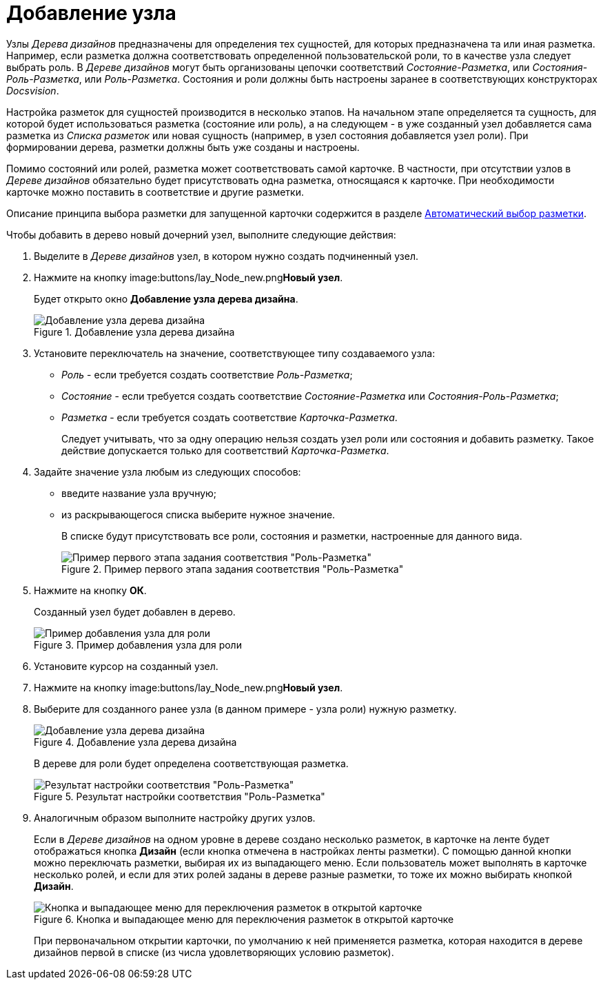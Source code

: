 = Добавление узла

Узлы _Дерева дизайнов_ предназначены для определения тех сущностей, для которых предназначена та или иная разметка. Например, если разметка должна соответствовать определенной пользовательской роли, то в качестве узла следует выбрать роль. В _Дереве дизайнов_ могут быть организованы цепочки соответствий _Состояние-Разметка_, или _Состояния-Роль-Разметка_, или _Роль-Разметка_. Состояния и роли должны быть настроены заранее в соответствующих конструкторах _Docsvision_.

Настройка разметок для сущностей производится в несколько этапов. На начальном этапе определяется та сущность, для которой будет использоваться разметка (состояние или роль), а на следующем - в уже созданный узел добавляется сама разметка из _Списка разметок_ или новая сущность (например, в узел состояния добавляется узел роли). При формировании дерева, разметки должны быть уже созданы и настроены.

Помимо состояний или ролей, разметка может соответствовать самой карточке. В частности, при отсутствии узлов в _Дереве дизайнов_ обязательно будет присутствовать одна разметка, относящаяся к карточке. При необходимости карточке можно поставить в соответствие и другие разметки.

Описание принципа выбора разметки для запущенной карточки содержится в разделе xref:lay_Layout_autoselect.adoc[Автоматический выбор разметки].

.Чтобы добавить в дерево новый дочерний узел, выполните следующие действия:
. Выделите в _Дереве дизайнов_ узел, в котором нужно создать подчиненный узел.
. Нажмите на кнопку image:buttons/lay_Node_new.png[image]**Новый узел**.
+
Будет открыто окно *Добавление узла дерева дизайна*.
+
.Добавление узла дерева дизайна
image::lay_DesignTree_Node_add.png[Добавление узла дерева дизайна]
+
. Установите переключатель на значение, соответствующее типу создаваемого узла:
+
* _Роль_ - если требуется создать соответствие _Роль-Разметка_;
* _Состояние_ - если требуется создать соответствие _Состояние-Разметка_ или _Состояния-Роль-Разметка_;
* _Разметка_ - если требуется создать соответствие _Карточка-Разметка_.
+
Следует учитывать, что за одну операцию нельзя создать узел роли или состояния и добавить разметку. Такое действие допускается только для соответствий _Карточка-Разметка_.
+
. Задайте значение узла любым из следующих способов:
+
* введите название узла вручную;
* из раскрывающегося списка выберите нужное значение.
+
В списке будут присутствовать все роли, состояния и разметки, настроенные для данного вида.
+
.Пример первого этапа задания соответствия "Роль-Разметка"
image::lay_DesignTree_Node_add_role.png[Пример первого этапа задания соответствия "Роль-Разметка"]
+
. Нажмите на кнопку *ОК*.
+
Созданный узел будет добавлен в дерево.
+
.Пример добавления узла для роли
image::lay_DesignTree_Node_add_role_ex.png[Пример добавления узла для роли]
+
. Установите курсор на созданный узел.
. Нажмите на кнопку image:buttons/lay_Node_new.png[image]**Новый узел**.
. Выберите для созданного ранее узла (в данном примере - узла роли) нужную разметку.
+
.Добавление узла дерева дизайна
image::lay_DesignTree_Node_add_value.png[Добавление узла дерева дизайна]
+
В дереве для роли будет определена соответствующая разметка.
+
.Результат настройки соответствия "Роль-Разметка"
image::lay_DesignTree_Node_add_value_ex.png[Результат настройки соответствия "Роль-Разметка"]
+
. Аналогичным образом выполните настройку других узлов.
+
Если в _Дереве дизайнов_ на одном уровне в дереве создано несколько разметок, в карточке на ленте будет отображаться кнопка *Дизайн* (если кнопка отмечена в настройках ленты разметки). С помощью данной кнопки можно переключать разметки, выбирая их из выпадающего меню. Если пользователь может выполнять в карточке несколько ролей, и если для этих ролей заданы в дереве разные разметки, то тоже их можно выбирать кнопкой *Дизайн*.
+
.Кнопка и выпадающее меню для переключения разметок в открытой карточке
image::lay_Card_design_button.png[Кнопка и выпадающее меню для переключения разметок в открытой карточке]
+
При первоначальном открытии карточки, по умолчанию к ней применяется разметка, которая находится в дереве дизайнов первой в списке (из числа удовлетворяющих условию разметок).
